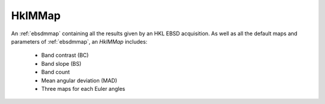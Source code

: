 
.. _hklmmap:

HklMMap
=======

An :ref:`ebsdmmap` containing all the results given by an HKL EBSD acquisition. 
As well as all the default maps and parameters of :ref:`ebsdmmap`, an *HklMMap* 
includes:

  * Band contrast (BC)
  * Band slope (BS)
  * Band count
  * Mean angular deviation (MAD)
  * Three maps for each Euler angles

